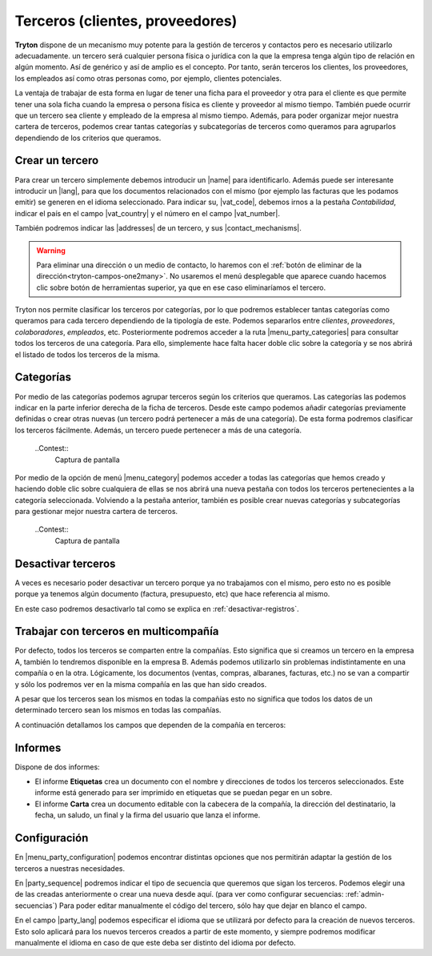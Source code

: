 ================================
Terceros (clientes, proveedores)
================================

**Tryton** dispone de un mecanismo muy potente para la gestión de terceros y
contactos pero es necesario utilizarlo adecuadamente. un tercero será cualquier
persona física o jurídica con la que la empresa tenga algún tipo de relación
en algún momento. Así de genérico y así de amplio es el concepto. Por tanto,
serán terceros los clientes, los proveedores, los empleados así como otras
personas como, por ejemplo, clientes potenciales.

La ventaja de trabajar de esta forma en lugar de tener una ficha para el
proveedor y otra para el cliente es que permite tener una sola ficha cuando
la empresa o persona física es cliente y proveedor al mismo tiempo. También
puede ocurrir que un tercero sea cliente y empleado de la empresa al mismo
tiempo. Además, para poder organizar mejor nuestra cartera de terceros,
podemos crear tantas categorías y subcategorías de terceros como queramos
para agruparlos dependiendo de los criterios que queramos.


.. inheritref:: party/party:section:crear-un-tercero

Crear un tercero
================

Para crear un tercero simplemente debemos introducir un |name| para
identificarlo. Además puede ser interesante introducir un |lang|, para que
los documentos relacionados con el mismo (por ejemplo las facturas que les
podamos emitir) se generen en el idioma seleccionado. Para indicar su,
|vat_code|, debemos irnos a la pestaña *Contabilidad*, indicar el país en el
campo |vat_country| y el número en el campo |vat_number|.

.. view:: party.party_view_form
   :field: name

También podremos indicar las |addresses| de un tercero, y sus
|contact_mechanisms|.

.. warning:: Para eliminar una dirección o un medio de contacto, lo haremos
   con el :ref:`botón de eliminar de la dirección<tryton-campos-one2many>`. No
   usaremos el menú desplegable que aparece cuando hacemos clic sobre botón de
   herramientas superior, ya que en ese caso eliminaríamos el tercero.

Tryton nos permite clasificar los terceros por categorías, por lo que podremos
establecer tantas categorías como queramos para cada tercero dependiendo de
la tipología de este. Podemos separarlos entre *clientes*, *proveedores*,
*colaboradores*, *empleados*, etc. Posteriormente podremos acceder a la ruta
|menu_party_categories| para consultar todos los terceros de una categoría.
Para ello, simplemente hace falta hacer doble clic sobre la categoría y se nos
abrirá el listado de todos los terceros de la misma.


Categorías
==========

Por medio de las categorías podemos agrupar terceros según los criterios que
queramos. Las categorías las podemos indicar en la parte inferior derecha de
la ficha de terceros. Desde este campo podemos añadir categorías previamente
definidas o crear otras nuevas (un tercero podrá pertenecer a más de una
categoría). De esta forma podremos clasificar los terceros fácilmente.
Además, un tercero puede pertenecer a más de una categoría.

  ..Contest::
    Captura de pantalla


Por medio de la opción de menú |menu_category| podemos acceder a todas las
categorías que hemos creado y haciendo doble clic sobre cualquiera de ellas
se nos abrirá una nueva pestaña con todos los terceros pertenecientes a la
categoría seleccionada. Volviendo a la pestaña anterior, también es posible
crear nuevas categorías y subcategorías para gestionar mejor nuestra cartera
de terceros.

  ..Contest::
    Captura de pantalla

.. |menu_category| tryref:: party.menu_category_tree/complete_name


Desactivar terceros
===================

A veces es necesario poder desactivar un tercero porque ya no trabajamos con
el mismo, pero esto no es posible porque ya tenemos algún documento (factura,
presupuesto, etc) que hace referencia al mismo.

En este caso podremos desactivarlo tal como se explica en
:ref:`desactivar-registros`.


.. inheritref:: party/party:section:terceros-multicompania

Trabajar con terceros en multicompañía
======================================

Por defecto, todos los terceros se comparten entre la compañías. Esto significa
que si creamos un tercero en la empresa A, también lo tendremos disponible en
la empresa B. Además podemos utilizarlo sin problemas indistintamente en una
compañía o en la otra. Lógicamente, los documentos (ventas, compras, albaranes,
facturas, etc.) no se van a compartir y sólo los podremos ver en la misma
compañía en las que han sido creados.

A pesar que los terceros sean los mismos en todas la compañías esto no significa
que  todos los datos de un determinado tercero sean los mismos en todas las
compañías.

A continuación detallamos los campos que dependen de la compañía en terceros:


.. inheritref:: party/party:section:informes

Informes
========

Dispone de dos informes:

* El informe **Etiquetas** crea un documento con el nombre y direcciones de
  todos los terceros seleccionados. Este informe está generado para ser
  imprimido en etiquetas que se puedan pegar en un sobre.

* El informe **Carta** crea un documento editable con la cabecera de la
  compañía, la dirección del destinatario, la fecha, un saludo, un final y la
  firma del usuario que lanza el informe.

.. inheritref:: party/party:section:configuration

Configuración
=============

En |menu_party_configuration| podemos encontrar distintas opciones
que nos permitirán adaptar la gestión de los terceros a nuestras necesidades.

.. view:: party.party_configuration_view_form
   :field: party_lang

En |party_sequence| podremos indicar el tipo de secuencia que queremos que sigan
los terceros. Podemos elegir una de las creadas anteriormente o crear una
nueva desde aquí. (para ver como configurar secuencias: :ref:`admin-secuencias`)
Para poder editar manualmente el código del tercero, sólo hay que dejar
en blanco el campo.

En el campo |party_lang| podemos especificar el idioma que se utilizará por
defecto para la creación de nuevos terceros. Esto solo aplicará para los nuevos
terceros creados a partir de este momento, y siempre podremos modificar
manualmente el idioma en caso de que este deba ser distinto del idioma por
defecto.


.. |name| field:: party.party/name
.. |lang| field:: party.party/lang
.. |vat_code| field:: party.party/vat_code
.. |vat_country| field:: party.party/vat_country
.. |vat_number| field:: party.party/vat_number
.. |addresses| field:: party.party/addresses
.. |contact_mechanisms| field:: party.party/contact_mechanisms
.. |categories| field:: party.party/categories
.. |menu_party_categories| tryref:: party.menu_category_tree/complete_name
.. |party_sequence| field:: party.configuration/party_sequence
.. |party_lang| field:: party.configuration/party_lang
.. |menu_party_configuration| tryref:: party.menu_party_configuration/complete_name

